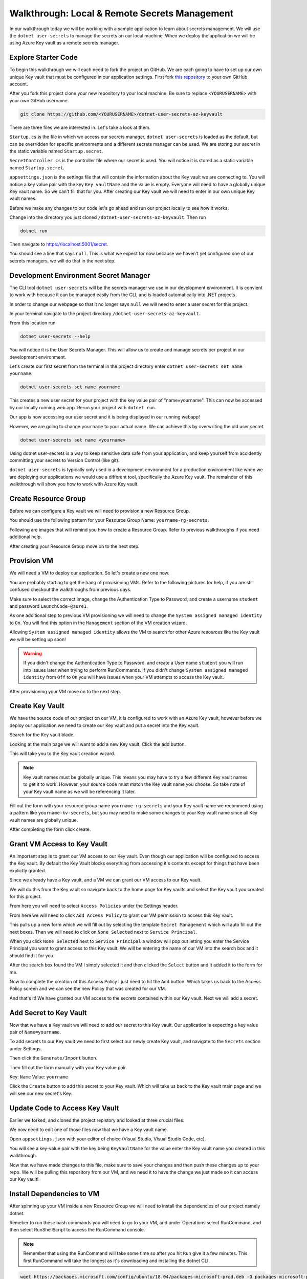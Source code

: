 ==============================================
Walkthrough: Local & Remote Secrets Management
==============================================

In our walkthrough today we will be working with a sample application to learn about secrets management. We will use the ``dotnet user-secrets`` to manage the secrets on our local machine. When we deploy the application we will be using Azure Key vault as a remote secrets manager. 

Explore Starter Code
====================

To begin this walkthrough we will each need to fork the project on GitHub. We are each going to have to set up our own unique Key vault that must be configured in our application settings. First fork `this repository <https://github.com/LaunchCodeEducation/dotnet-user-secrets-az-keyvault>`_ to your own GitHub account.

After you fork this project clone your new repository to your local machine. Be sure to replace ``<YOURUSERNAME>`` with your own GitHub username.

.. sourcecode:: bash

   git clone https://github.com/<YOURUSERNAME>/dotnet-user-secrets-az-keyvault

There are three files we are interested in. Let's take a look at them.

``Startup.cs`` is the file in which we access our secrets manager, ``dotnet user-secrets`` is loaded as the default, but can be overridden for specific environments and a different secrets manager can be used. We are storing our secret in the static variable named ``Startup.secret``.

.. image:: /_static/images/secrets-and-backing/startup-cs.png

``SecretController.cs`` is the controller file where our secret is used. You will notice it is stored as a static variable named ``Startup.secret``.

.. image:: /_static/images/secrets-and-backing/secretcontroller-cs.png

``appsettings.json`` is the settings file that will contain the information about the Key vault we are connecting to. You will notice a key value pair with the key ``Key vaultName`` and the value is empty. Everyone will need to have a globally unique Key vault name. So we can't fill that for you. After creating our Key vault we will need to enter in our own unique Key vault names.

.. image:: /_static/images/secrets-and-backing/appsettings-json.png

Before we make any changes to our code let's go ahead and run our project locally to see how it works.

Change into the directory you just cloned ``/dotnet-user-secrets-az-keyvault``. Then run

.. sourcecode:: bash

   dotnet run

.. image:: /_static/images/secrets-and-backing/dotnet-run-local.png

Then navigate to `<https://localhost:5001/secret>`_.

You should see a line that says ``null``. This is what we expect for now because we haven't yet configured one of our secrets managers, we will do that in the next step.

.. image:: /_static/images/secrets-and-backing/no-user-secrets.png

Development Environment Secret Manager
======================================

The CLI tool ``dotnet user-secrets`` will be the secrets manager we use in our development environment. It is convient to work with because it can be managed easily from the CLI, and is loaded automatically into .NET projects.

In order to change our webpage so that it no longer says ``null`` we will need to enter a user secret for this project.

In your terminal navigate to the project directory ``/dotnet-user-secrets-az-keyvault``. 

From this location run

.. sourcecode:: bash

   dotnet user-secrets --help

You will notice it is the User Secrets Manager. This will allow us to create and manage secrets per project in our development environment.

Let's create our first secret from the terminal in the project directory enter ``dotnet user-secrets set name yourname``. 

.. sourcecode:: bash

   dotnet user-secrets set name yourname

This creates a new user secret for your project with the key value pair of "name=yourname". This can now be accessed by our locally running web app. Rerun your project with ``dotnet run``.

.. image:: /_static/images/secrets-and-backing/yourname-user-secret.png

Our app is now accessing our user secret and it is being displayed in our running webapp!

However, we are going to change ``yourname`` to your actual name. We can achieve this by overwriting the old user secret. 

.. sourcecode:: bash

   dotnet user-secrets set name <yourname>
   
.. image:: /_static/images/secrets-and-backing/paul-user-secret.png

Using dotnet user-secrets is a way to keep sensitive data safe from your application, and keep yourself from accidently committing your secrets to Version Control (like git).

``dotnet user-secrets`` is typically only used in a development environment for a production environment like when we are deploying our applications we would use a different tool, specifically the Azure Key vault. The remainder of this walkthrough will show you how to work with Azure Key vault.

Create Resource Group
=====================

Before we can configure a Key vault we will need to provision a new Resource Group.

You should use the following pattern for your Resource Group Name: ``yourname-rg-secrets``.

Following are images that will remind you how to create a Resource Group. Refer to previous walkthroughs if you need additional help.

.. image:: /_static/images/secrets-and-backing/provision-rg1.png

.. image:: /_static/images/secrets-and-backing/provision-rg2.png

.. image:: /_static/images/secrets-and-backing/provision-rg3.png

After creating your Resource Group move on to the next step.

Provision VM
============

We will need a VM to deploy our application. So let's create a new one now.

You are probably starting to get the hang of provisioning VMs. Refer to the following pictures for help, if you are still confused checkout the walkthroughs from previous days.

.. image:: /_static/images/secrets-and-backing/provision-vm1.png

.. image:: /_static/images/secrets-and-backing/provision-vm2.png

Make sure to select the correct image, change the Authentication Type to Password, and create a username ``student`` and password ``LaunchCode-@zure1``.

.. image:: /_static/images/secrets-and-backing/provision-vm3.png

As one additional step to previous VM provisioning we will need to change the ``System assigned managed identity`` to ``On``. You will find this option in the ``Management`` section of the VM creation wizard.

.. image:: /_static/images/secrets-and-backing/provision-vm-system-identity.png

Allowing ``System assigned managed identity`` allows the VM to search for other Azure resources like the Key vault we will be setting up soon!

.. image:: /_static/images/secrets-and-backing/provision-vm4.png

.. warning::

   If you didn't change the Authentication Type to Password, and create a User name ``student`` you will run into issues later when trying to perform RunCommands. If you didn't change ``System assigned managed identity`` from ``Off`` to ``On`` you will have issues when your VM attempts to access the Key vault.

After provisioning your VM move on to the next step.

Create Key Vault
================

We have the source code of our project on our VM, it is configured to work with an Azure Key vault, however before we deploy our application we need to create our Key vault and put a secret into the Key vault.

Search for the Key vault blade.

.. image:: /_static/images/secrets-and-backing/keyvault-search.png

Looking at the main page we will want to add a new Key vault. Click the add button.

.. image:: /_static/images/secrets-and-backing/keyvault-add.png

This will take you to the Key vault creation wizard.

.. note::

   Key vault names must be globally unique. This means you may have to try a few different Key vault names to get it to work. However, your source code must match the Key vault name you choose. So take note of your Key vault name as we will be referencing it later.

Fill out the form with your resource group name ``yourname-rg-secrets`` and your Key vault name we recommend using a pattern like ``yourname-kv-secrets``, but you may need to make some changes to your Key vault name since all Key vault names are globally unique.

.. image:: /_static/images/secrets-and-backing/keyvault-form.png

After completing the form click create.

.. image:: /_static/images/secrets-and-backing/keyvault-create.png

Grant VM Access to Key Vault
============================

An important step is to grant our VM access to our Key vault. Even though our application will be configured to access the Key vault. By default the Key Vault blocks everything from accessing it's contents except for things that have been explictly granted.

Since we already have a Key vault, and a VM we can grant our VM access to our Key vault.

We will do this from the Key vault so navigate back to the home page for Key vaults and select the Key vault you created for this project.

.. image:: /_static/images/secrets-and-backing/grant-access1.png

From here you will need to select ``Access Policies`` under the Settings header.

.. image:: /_static/images/secrets-and-backing/grant-access2.png

From here we will need to click ``Add Access Policy`` to grant our VM permission to access this Key vault.

.. image:: /_static/images/secrets-and-backing/grant-access3.png

This pulls up a new form which we will fill out by selecting the template ``Secret Management`` which will auto fill out the next boxes. Then we will need to click on ``None Selected`` next to ``Service Principal``.

.. image:: /_static/images/secrets-and-backing/grant-access4.png

When you click ``None Selected`` next to ``Service Principal`` a window will pop out letting you enter the Service Principal you want to grant access to this Key vault. We will be entering the name of our VM into the search box and it should find it for you.

.. image:: /_static/images/secrets-and-backing/grant-access5.png

After the search box found the VM I simply selected it and then clicked the ``Select`` button and it added it to the form for me.

.. image:: /_static/images/secrets-and-backing/grant-access6.png

Now to complete the creation of this Access Policy I just need to hit the ``Add`` button. Which takes us back to the Access Policy screen and we can see the new Policy that was created for our VM.

.. image:: /_static/images/secrets-and-backing/grant-access7.png

And that's it! We have granted our VM access to the secrets contained within our Key vault. Next we will add a secret.

Add Secret to Key Vault
=======================

Now that we have a Key vault we will need to add our secret to this Key vault. Our application is expecting a key value pair of ``Name=yourname``.

To add secrets to our Key vault we need to first select our newly create Key vault, and navigate to the ``Secrets`` section under Settings.

.. image:: /_static/images/secrets-and-backing/keyvault-secrets.png

Then click the ``Generate/Import`` button.

.. image:: /_static/images/secrets-and-backing/keyvault-generate-import.png

Then fill out the form manually with your Key value pair. 

Key: ``Name``
Value: ``yourname``

.. image:: /_static/images/secrets-and-backing/keyvault-form-filled-out.png

Click the ``Create`` button to add this secret to your Key vault. Which will take us back to the Key vault main page and we will see our new secret's Key:

.. image:: /_static/images/secrets-and-backing/keyvault-secret-final.png

Update Code to Access Key Vault
===============================

Earlier we forked, and cloned the project repistory and looked at three crucial files.

We now need to edit one of those files now that we have a Key vault name.

Open ``appsettings.json`` with your editor of choice (Visual Studio, Visual Studio Code, etc).

You will see a key-value pair with the key being ``KeyVaultName`` for the value enter the Key vault name you created in this walkthrough.

.. image:: /_static/images/secrets-and-backing/edit-appsettings-json.png

Now that we have made changes to this file, make sure to save your changes and then push these changes up to your repo. We will be pulling this repository from our VM, and we need it to have the change we just made so it can access our Key vault!

Install Dependencies to VM
==========================

After spinning up your VM inside a new Resource Group we will need to install the dependencies of our project namely dotnet.

Remeber to run these bash commands you will need to go to your VM, and under Operations select RunCommand, and then select RunShellScript to access the RunCommand console.

.. note::

   Remember that using the RunCommand will take some time so after you hit ``Run`` give it a few minutes. This first RunCommand will take the longest as it's downloading and installing the dotnet CLI.

.. sourcecode:: bash

   wget https://packages.microsoft.com/config/ubuntu/18.04/packages-microsoft-prod.deb -O packages-microsoft-prod.deb
   sudo dpkg -i packages-microsoft-prod.deb
   sudo apt-get update; \
     sudo apt-get install -y apt-transport-https && \
     sudo apt-get update && \
     sudo apt-get install -y dotnet-sdk-3.1
   export DOTNET_CLI_HOME=/home/student
   export HOME=/home/student
   dotnet --version

You will know it installed correctly if you see the version number of the dotnet installation like the following picture the version is hilighted and is ``3.1.301``.

.. image:: /_static/images/secrets-and-backing/install-dotnet.png

If you are struggling to figure out which line from STDOUT is the version number you can simply run the following commands and it should be the only thing in the output section.

.. sourcecode:: bash

   export DOTNET_CLI_HOME=/home/student
   export HOME=/home/student
   dotnet --version

After you have successfully installed dotnet move on to the next step.

Get Source Code
===============

The project we want to deploy is the same repository that we forked earlier. You need to deploy the project on your repository since it contains the source code that references your unique Key vault. Once you have the URL for that repository you will need to replace the URL in the following source code block with the URL to your repository.

Clone it to your Virtual Machine with the following bash commands in the RunCommand section of the Azure Portal making sure to replace ``<YOURUSERNAME>`` with your actual GitHub repo URL:

.. note::

   If you forked the repository your GitHub URL will look something like this ``https://github.com/<YOURUSERNAME>/dotnet-user-secrets-az-keyvault``. Double check that you reference the URL correctly or it won't work in the Azure RunCommand.

.. sourcecode:: bash

   export DOTNET_CLI_HOME=/home/student
   export HOME=/home/student
   cd /home/student
   git clone https://github.com/<YOURUSERNAME>/dotnet-user-secrets-az-keyvault
   ls /home/student

.. note::

   If you run into any issues double check that your GitHub URL is correct!

You should see a new folder named ``dotnet-user-secrets-az-keyvault`` which will contain the code for our project.

.. image:: /_static/images/secrets-and-backing/vm-clone.png

Once you see ``dotnet-user-secrets-az-keyvault`` in the STDOUT section of your run command move on.

VM Security Groups
==================

Before we deploy our application let's open our NSGs.

From the VM select ``Networking`` under the Settings section.

.. image:: /_static/images/secrets-and-backing/vm-nsg1.png

Add new inbound and outbound rules for port 80.

.. image:: /_static/images/secrets-and-backing/vm-nsg2.png

.. image:: /_static/images/secrets-and-backing/vm-nsg3.png

Publish
=======

Finally to use the Key vault instead of user-secrets you will need to publish your project so that it is in a production environment which will trigger our app to use Key vault instead of user-secrets.

We will need to publish and run our project.

To publish we will need to be in the root directory of our project, and run the ``dotnet publish`` command.

.. note::

   Remember that the RunCommand commands are being run as the root user and therefore doesn't have a home directory so we have to add some environment variables when touching various tools like the dotnet CLI.

.. sourcecode:: bash

   export DOTNET_CLI_HOME=/home/student
   export HOME=/home/student
   cd /home/student/dotnet-user-secrets-az-keyvault
   dotnet publish -c Release -r linux-x64 -p:PublishSingleFile=true

.. image:: /_static/images/secrets-and-backing/dotnet-publish.png

Deploy
======

.. sourcecode:: bash

   export DOTNET_CLI_HOME=/home/student
   export HOME=/home/student
   cd /home/student/dotnet-user-secrets-az-keyvault
   ASPNETCORE_URLS="http://*:80" ./bin/Release/netcoreapp3.1/linux-x64/publish/api-user-secrets

This publish step will look like it's stuck if it's successful becuase the process attached itself to the running application. Just like the picture below.

.. image:: /_static/images/secrets-and-backing/dotnet-deploy.png

However, if it looks hung, and you've opened your NSG for this VM you can access the running app by going to ``http://<YOURVMIP>/secret``.

.. image:: /_static/images/secrets-and-backing/final-app.png